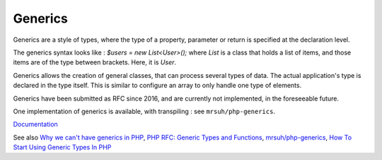.. _generics:
.. meta::
	:description:
		Generics: Generics are a style of types, where the type of a property, parameter or return is specified at the declaration level.
	:twitter:card: summary_large_image
	:twitter:site: @exakat
	:twitter:title: Generics
	:twitter:description: Generics: Generics are a style of types, where the type of a property, parameter or return is specified at the declaration level
	:twitter:creator: @exakat
	:twitter:image:src: https://php-dictionary.readthedocs.io/en/latest/_static/logo.png
	:og:image: https://php-dictionary.readthedocs.io/en/latest/_static/logo.png
	:og:title: Generics
	:og:type: article
	:og:description: Generics are a style of types, where the type of a property, parameter or return is specified at the declaration level
	:og:url: https://php-dictionary.readthedocs.io/en/latest/dictionary/generics.ini.html
	:og:locale: en
.. raw:: html

	<script type="application/ld+json">{"@context":"https:\/\/schema.org","@graph":[{"@type":"WebPage","@id":"https:\/\/php-dictionary.readthedocs.io\/en\/latest\/tips\/debug_zval_dump.html","url":"https:\/\/php-dictionary.readthedocs.io\/en\/latest\/tips\/debug_zval_dump.html","name":"Generics","isPartOf":{"@id":"https:\/\/www.exakat.io\/"},"datePublished":"Tue, 17 Jun 2025 15:57:47 +0000","dateModified":"Tue, 17 Jun 2025 15:57:47 +0000","description":"Generics are a style of types, where the type of a property, parameter or return is specified at the declaration level","inLanguage":"en-US","potentialAction":[{"@type":"ReadAction","target":["https:\/\/php-dictionary.readthedocs.io\/en\/latest\/dictionary\/Generics.html"]}]},{"@type":"WebSite","@id":"https:\/\/www.exakat.io\/","url":"https:\/\/www.exakat.io\/","name":"Exakat","description":"Smart PHP static analysis","inLanguage":"en-US"}]}</script>


Generics
--------

Generics are a style of types, where the type of a property, parameter or return is specified at the declaration level. 

The generics syntax looks like : `$users = new List<User>();` where `List` is a class that holds a list of items, and those items are of the type between brackets. Here, it is `User`.

Generics allows the creation of general classes, that can process several types of data. The actual application's type is declared in the type itself. This is similar to configure an array to only handle one type of elements.

Generics have been submitted as RFC since 2016, and are currently not implemented, in the foreseeable future. 

One implementation of generics is available, with transpiling : see ``mrsuh/php-generics``.


`Documentation <https://stitcher.io/blog/generics-in-php-1>`__

See also `Why we can't have generics in PHP <https://stitcher.io/blog/generics-in-php-3>`_, `PHP RFC: Generic Types and Functions <https://wiki.php.net/rfc/generics>`_, `mrsuh/php-generics <https://github.com/mrsuh/php-generics>`_, `How To Start Using Generic Types In PHP <https://dev.to/jszutkowski/how-to-start-using-generic-types-in-php-2f1k>`_
